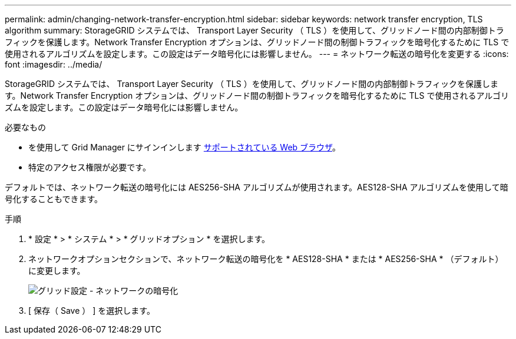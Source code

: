 ---
permalink: admin/changing-network-transfer-encryption.html 
sidebar: sidebar 
keywords: network transfer encryption, TLS algorithm 
summary: StorageGRID システムでは、 Transport Layer Security （ TLS ）を使用して、グリッドノード間の内部制御トラフィックを保護します。Network Transfer Encryption オプションは、グリッドノード間の制御トラフィックを暗号化するために TLS で使用されるアルゴリズムを設定します。この設定はデータ暗号化には影響しません。 
---
= ネットワーク転送の暗号化を変更する
:icons: font
:imagesdir: ../media/


[role="lead"]
StorageGRID システムでは、 Transport Layer Security （ TLS ）を使用して、グリッドノード間の内部制御トラフィックを保護します。Network Transfer Encryption オプションは、グリッドノード間の制御トラフィックを暗号化するために TLS で使用されるアルゴリズムを設定します。この設定はデータ暗号化には影響しません。

.必要なもの
* を使用して Grid Manager にサインインします xref:../admin/web-browser-requirements.adoc[サポートされている Web ブラウザ]。
* 特定のアクセス権限が必要です。


デフォルトでは、ネットワーク転送の暗号化には AES256-SHA アルゴリズムが使用されます。AES128-SHA アルゴリズムを使用して暗号化することもできます。

.手順
. * 設定 * > * システム * > * グリッドオプション * を選択します。
. ネットワークオプションセクションで、ネットワーク転送の暗号化を * AES128-SHA * または * AES256-SHA * （デフォルト）に変更します。
+
image::../media/network_transfer_encryption.png[グリッド設定 - ネットワークの暗号化]

. [ 保存（ Save ） ] を選択します。

